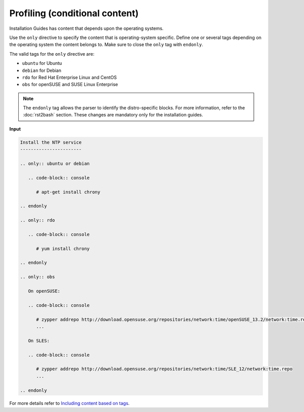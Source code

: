 ===============================
Profiling (conditional content)
===============================

Installation Guides has content that depends upon the operating
systems.

Use the ``only`` directive to specify the content that is operating-system
specific. Define one or several tags depending on the operating system
the content belongs to. Make sure to close the ``only`` tag with ``endonly``.

The valid tags for the ``only`` directive are:

* ``ubuntu`` for Ubuntu
* ``debian`` for Debian
* ``rdo`` for Red Hat Enterprise Linux and CentOS
* ``obs`` for openSUSE and SUSE Linux Enterprise

.. note::

  The ``endonly`` tag allows the parser to identify the distro-specific blocks.
  For more information, refer to the :doc:`rst2bash` section. These
  changes are mandatory only for the installation guides.

**Input**

.. code-block:: none

   Install the NTP service
   -----------------------

   .. only:: ubuntu or debian

      .. code-block:: console

         # apt-get install chrony

   .. endonly

   .. only:: rdo

      .. code-block:: console

         # yum install chrony

   .. endonly

   .. only:: obs

      On openSUSE:

      .. code-block:: console

         # zypper addrepo http://download.opensuse.org/repositories/network:time/openSUSE_13.2/network:time.repo
         ...

      On SLES:

      .. code-block:: console

         # zypper addrepo http://download.opensuse.org/repositories/network:time/SLE_12/network:time.repo
         ...

   .. endonly

For more details refer to `Including content based on tags
<http://sphinx.readthedocs.org/en/latest/markup/misc.html?highlight=only%20directive#including-content-based-on-tags>`_.
